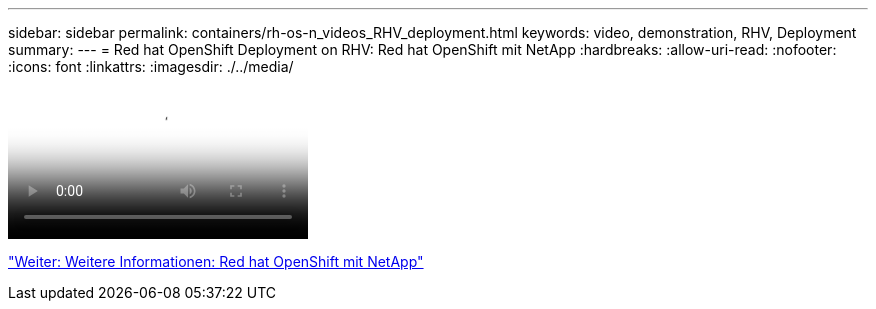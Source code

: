 ---
sidebar: sidebar 
permalink: containers/rh-os-n_videos_RHV_deployment.html 
keywords: video, demonstration, RHV, Deployment 
summary:  
---
= Red hat OpenShift Deployment on RHV: Red hat OpenShift mit NetApp
:hardbreaks:
:allow-uri-read: 
:nofooter: 
:icons: font
:linkattrs: 
:imagesdir: ./../media/


video::OCPonRHVDemo.mp4[NetApp HCI for Red Hat OpenShift on Red Hat Virtualization]
link:rh-os-n_additional_information.html["Weiter: Weitere Informationen: Red hat OpenShift mit NetApp"]
